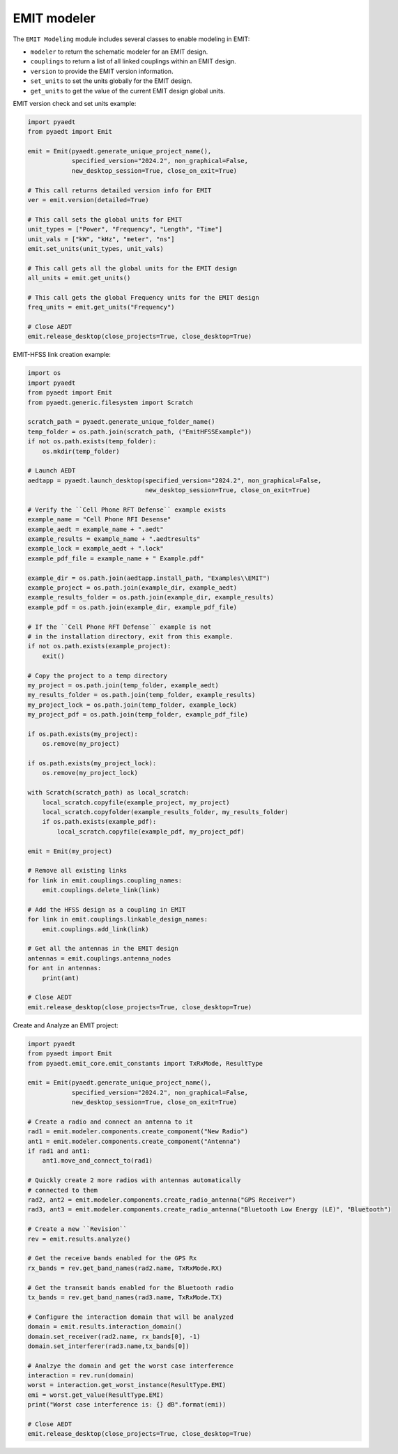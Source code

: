 EMIT modeler
============
The ``EMIT Modeling`` module includes several classes to enable
modeling in EMIT:


* ``modeler`` to return the schematic modeler for an EMIT design.
* ``couplings`` to return a list of all linked couplings within an EMIT design.
* ``version`` to provide the EMIT version information.
* ``set_units`` to set the units globally for the EMIT design.
* ``get_units`` to get the value of the current EMIT design global units.

EMIT version check and set units example:

.. code:: python

    import pyaedt
    from pyaedt import Emit

    emit = Emit(pyaedt.generate_unique_project_name(),
                specified_version="2024.2", non_graphical=False,
                new_desktop_session=True, close_on_exit=True)

    # This call returns detailed version info for EMIT
    ver = emit.version(detailed=True)

    # This call sets the global units for EMIT
    unit_types = ["Power", "Frequency", "Length", "Time"]
    unit_vals = ["kW", "kHz", "meter", "ns"]
    emit.set_units(unit_types, unit_vals)

    # This call gets all the global units for the EMIT design
    all_units = emit.get_units()

    # This call gets the global Frequency units for the EMIT design
    freq_units = emit.get_units("Frequency")

    # Close AEDT
    emit.release_desktop(close_projects=True, close_desktop=True)

EMIT-HFSS link creation example:

.. code:: python

    import os
    import pyaedt
    from pyaedt import Emit
    from pyaedt.generic.filesystem import Scratch

    scratch_path = pyaedt.generate_unique_folder_name()
    temp_folder = os.path.join(scratch_path, ("EmitHFSSExample"))
    if not os.path.exists(temp_folder):
        os.mkdir(temp_folder)

    # Launch AEDT
    aedtapp = pyaedt.launch_desktop(specified_version="2024.2", non_graphical=False,
                                    new_desktop_session=True, close_on_exit=True)

    # Verify the ``Cell Phone RFT Defense`` example exists
    example_name = "Cell Phone RFI Desense"
    example_aedt = example_name + ".aedt"
    example_results = example_name + ".aedtresults"
    example_lock = example_aedt + ".lock"
    example_pdf_file = example_name + " Example.pdf"

    example_dir = os.path.join(aedtapp.install_path, "Examples\\EMIT")
    example_project = os.path.join(example_dir, example_aedt)
    example_results_folder = os.path.join(example_dir, example_results)
    example_pdf = os.path.join(example_dir, example_pdf_file)

    # If the ``Cell Phone RFT Defense`` example is not
    # in the installation directory, exit from this example.
    if not os.path.exists(example_project):
        exit()

    # Copy the project to a temp directory
    my_project = os.path.join(temp_folder, example_aedt)
    my_results_folder = os.path.join(temp_folder, example_results)
    my_project_lock = os.path.join(temp_folder, example_lock)
    my_project_pdf = os.path.join(temp_folder, example_pdf_file)

    if os.path.exists(my_project):
        os.remove(my_project)

    if os.path.exists(my_project_lock):
        os.remove(my_project_lock)

    with Scratch(scratch_path) as local_scratch:
        local_scratch.copyfile(example_project, my_project)
        local_scratch.copyfolder(example_results_folder, my_results_folder)
        if os.path.exists(example_pdf):
            local_scratch.copyfile(example_pdf, my_project_pdf)

    emit = Emit(my_project)

    # Remove all existing links
    for link in emit.couplings.coupling_names:
        emit.couplings.delete_link(link)

    # Add the HFSS design as a coupling in EMIT
    for link in emit.couplings.linkable_design_names:
        emit.couplings.add_link(link)

    # Get all the antennas in the EMIT design
    antennas = emit.couplings.antenna_nodes
    for ant in antennas:
        print(ant)

    # Close AEDT
    emit.release_desktop(close_projects=True, close_desktop=True)

Create and Analyze an EMIT project:

.. code:: python

    import pyaedt
    from pyaedt import Emit
    from pyaedt.emit_core.emit_constants import TxRxMode, ResultType

    emit = Emit(pyaedt.generate_unique_project_name(),
                specified_version="2024.2", non_graphical=False,
                new_desktop_session=True, close_on_exit=True)

    # Create a radio and connect an antenna to it
    rad1 = emit.modeler.components.create_component("New Radio")
    ant1 = emit.modeler.components.create_component("Antenna")
    if rad1 and ant1:
        ant1.move_and_connect_to(rad1)

    # Quickly create 2 more radios with antennas automatically
    # connected to them
    rad2, ant2 = emit.modeler.components.create_radio_antenna("GPS Receiver")
    rad3, ant3 = emit.modeler.components.create_radio_antenna("Bluetooth Low Energy (LE)", "Bluetooth")

    # Create a new ``Revision``
    rev = emit.results.analyze()

    # Get the receive bands enabled for the GPS Rx
    rx_bands = rev.get_band_names(rad2.name, TxRxMode.RX)

    # Get the transmit bands enabled for the Bluetooth radio
    tx_bands = rev.get_band_names(rad3.name, TxRxMode.TX)

    # Configure the interaction domain that will be analyzed
    domain = emit.results.interaction_domain()
    domain.set_receiver(rad2.name, rx_bands[0], -1)
    domain.set_interferer(rad3.name,tx_bands[0])

    # Analzye the domain and get the worst case interference
    interaction = rev.run(domain)
    worst = interaction.get_worst_instance(ResultType.EMI)
    emi = worst.get_value(ResultType.EMI)
    print("Worst case interference is: {} dB".format(emi))

    # Close AEDT
    emit.release_desktop(close_projects=True, close_desktop=True)
